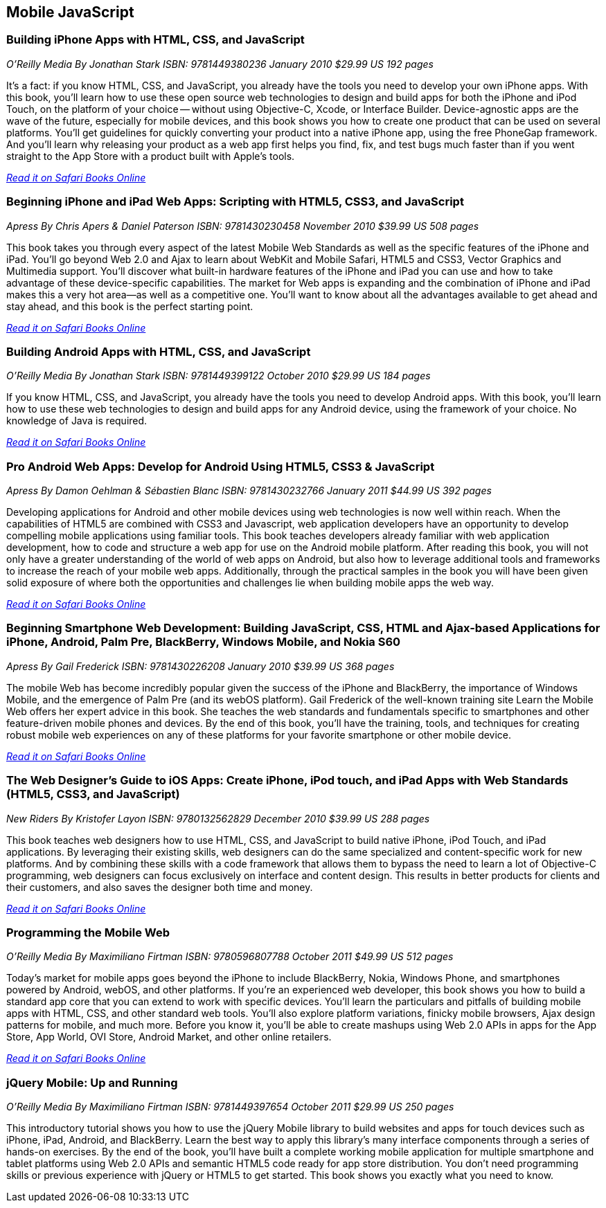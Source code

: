 == Mobile JavaScript


=== Building iPhone Apps with HTML, CSS, and JavaScript

_O'Reilly Media_
_By Jonathan Stark_
_ISBN: 9781449380236_
_January 2010_
_$29.99 US_
_192 pages_

It's a fact: if you know HTML, CSS, and JavaScript, you already have the tools you need to develop your own iPhone apps. With this book, you'll learn how to use these open source web technologies to design and build apps for both the iPhone and iPod Touch, on the platform of your choice -- without using Objective-C, Xcode, or Interface Builder. Device-agnostic apps are the wave of the future, especially for mobile devices, and this book shows you how to create one product that can be used on several platforms. You'll get guidelines for quickly converting your product into a native iPhone app, using the free PhoneGap framework. And you'll learn why releasing your product as a web app first helps you find, fix, and test bugs much faster than if you went straight to the App Store with a product built with Apple's tools.

_http://my.safaribooksonline.com/book/programming/javascript/9781449380236?cid=1107-bibilio-jscript-link[Read it on Safari Books Online]_

=== Beginning iPhone and iPad Web Apps: Scripting with HTML5, CSS3, and JavaScript

_Apress_
_By Chris Apers & Daniel Paterson_
_ISBN: 9781430230458_
_November 2010_
_$39.99 US_
_508 pages_

This book takes you through every aspect of the latest Mobile Web Standards as well as the specific features of the iPhone and iPad. You'll go beyond Web 2.0 and Ajax to learn about WebKit and Mobile Safari, HTML5 and CSS3, Vector Graphics and Multimedia support. You'll discover what built-in hardware features of the iPhone and iPad you can use and how to take advantage of these device-specific capabilities. The market for Web apps is expanding and the combination of iPhone and iPad makes this a very hot area—as well as a competitive one. You'll want to know about all the advantages available to get ahead and stay ahead, and this book is the perfect starting point.

_http://my.safaribooksonline.com/book/programming/javascript/9781430230458?cid=1107-bibilio-jscript-link[Read it on Safari Books Online]_

=== Building Android Apps with HTML, CSS, and JavaScript

_O'Reilly Media_
_By Jonathan Stark_
_ISBN: 9781449399122_
_October 2010_
_$29.99 US_
_184 pages_

If you know HTML, CSS, and JavaScript, you already have the tools you need to develop Android apps. With this book, you'll learn how to use these web technologies to design and build apps for any Android device, using the framework of your choice. No knowledge of Java is required.

_http://my.safaribooksonline.com/book/programming/javascript/9781449399122?cid=1107-bibilio-jscript-link[Read it on Safari Books Online]_

=== Pro Android Web Apps: Develop for Android Using HTML5, CSS3 & JavaScript

_Apress_
_By Damon Oehlman & Sébastien Blanc_
_ISBN: 9781430232766_
_January 2011_
_$44.99 US_
_392 pages_

Developing applications for Android and other mobile devices using web technologies is now well within reach. When the capabilities of HTML5 are combined with CSS3 and Javascript, web application developers have an opportunity to develop compelling mobile applications using familiar tools. This book teaches developers already familiar with web application development, how to code and structure a web app for use on the Android mobile platform. After reading this book, you will not only have a greater understanding of the world of web apps on Android, but also how to leverage additional tools and frameworks to increase the reach of your mobile web apps. Additionally, through the practical samples in the book you will have been given solid exposure of where both the opportunities and challenges lie when building mobile apps the web way.

_http://my.safaribooksonline.com/book/programming/javascript/9781430232766?cid=1107-bibilio-jscript-link[Read it on Safari Books Online]_

=== Beginning Smartphone Web Development: Building JavaScript, CSS, HTML and Ajax-based Applications for iPhone, Android, Palm Pre, BlackBerry, Windows Mobile, and Nokia S60

_Apress_
_By Gail Frederick_
_ISBN: 9781430226208_
_January 2010_
_$39.99 US_
_368 pages_

The mobile Web has become incredibly popular given the success of the iPhone and BlackBerry, the importance of Windows Mobile, and the emergence of Palm Pre (and its webOS platform). Gail Frederick of the well-known training site Learn the Mobile Web offers her expert advice in this book. She teaches the web standards and fundamentals specific to smartphones and other feature-driven mobile phones and devices. By the end of this book, you’ll have the training, tools, and techniques for creating robust mobile web experiences on any of these platforms for your favorite smartphone or other mobile device.

_http://my.safaribooksonline.com/book/programming/javascript/9781430226208?cid=1107-bibilio-jscript-link[Read it on Safari Books Online]_

=== The Web Designer’s Guide to iOS Apps: Create iPhone, iPod touch, and iPad Apps with Web Standards (HTML5, CSS3, and JavaScript)

_New Riders_
_By Kristofer Layon_
_ISBN: 9780132562829_
_December 2010_
_$39.99 US_
_288 pages_

This book teaches web designers how to use HTML, CSS, and JavaScript to build native iPhone, iPod Touch, and iPad applications.  By leveraging their existing skills, web designers can do the same specialized and content-specific work for new platforms. And by combining these skills with a code framework that allows them to bypass the need to learn a lot of Objective-C programming, web designers can focus exclusively on interface and content design. This results in better products for clients and their customers, and also saves the designer both time and money.

_http://my.safaribooksonline.com/book/programming/javascript/9780132562829?cid=1107-bibilio-jscript-link[Read it on Safari Books Online]_

=== Programming the Mobile Web

_O'Reilly Media_
_By Maximiliano Firtman_
_ISBN: 9780596807788_
_October 2011_
_$49.99 US_
_512 pages_

Today's market for mobile apps goes beyond the iPhone to include BlackBerry, Nokia, Windows Phone, and smartphones powered by Android, webOS, and other platforms. If you're an experienced web developer, this book shows you how to build a standard app core that you can extend to work with specific devices. You'll learn the particulars and pitfalls of building mobile apps with HTML, CSS, and other standard web tools. You'll also explore platform variations, finicky mobile browsers, Ajax design patterns for mobile, and much more. Before you know it, you'll be able to create mashups using Web 2.0 APIs in apps for the App Store, App World, OVI Store, Android Market, and other online retailers.

_http://my.safaribooksonline.com/book/programming/javascript/9780596807788?cid=1107-bibilio-jscript-link[Read it on Safari Books Online]_

=== jQuery Mobile: Up and Running

_O’Reilly Media_
_By Maximiliano Firtman_
_ISBN:  9781449397654_
_October 2011_
_$29.99 US_
_250 pages_

This introductory tutorial shows you how to use the jQuery Mobile library to build websites and apps for touch devices such as iPhone, iPad, Android, and BlackBerry. Learn the best way to apply this library's many interface components through a series of hands-on exercises. By the end of the book, you'll have built a complete working mobile application for multiple smartphone and tablet platforms using Web 2.0 APIs and semantic HTML5 code ready for app store distribution. You don’t need programming skills or previous experience with jQuery or HTML5 to get started. This book shows you exactly what you need to know.

